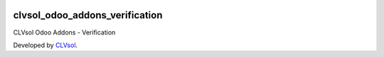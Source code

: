 .. image:: https://img.shields.io/badge/licence-AGPL--3-blue.svg
   :target: http://www.gnu.org/licenses/agpl-3.0-standalone.html
   :alt: License: AGPL-3

===============================
clvsol_odoo_addons_verification
===============================

CLVsol Odoo Addons - Verification

Developed by `CLVsol <https://github.com/CLVsol>`_.
